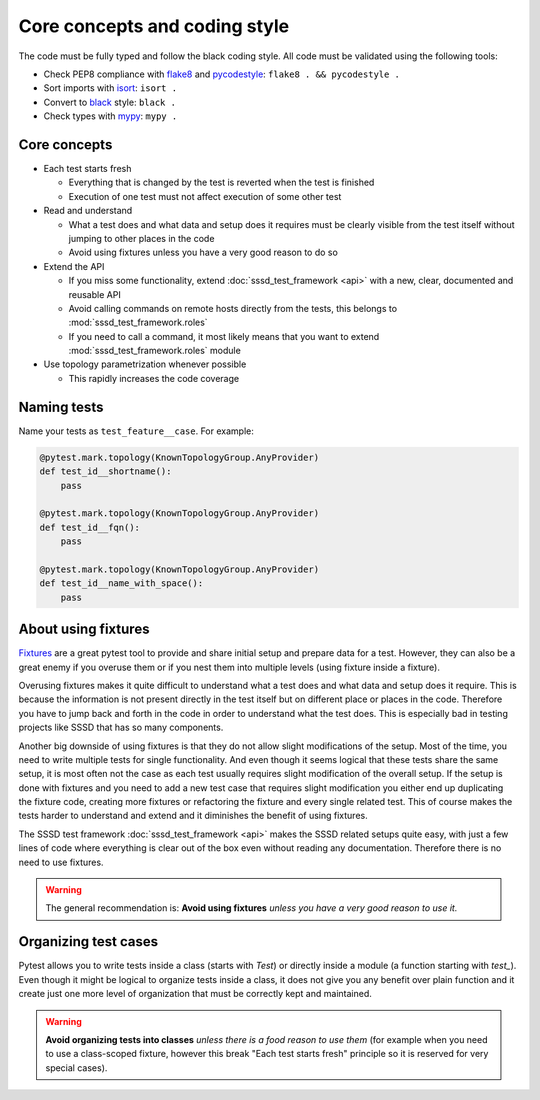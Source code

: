 Core concepts and coding style
##############################

The code must be fully typed and follow the black coding style. All code must be
validated using the following tools:

* Check PEP8 compliance with `flake8 <https://flake8.pycqa.org>`__ and
  `pycodestyle <https://pycodestyle.pycqa.org>`__: ``flake8 . && pycodestyle .``
* Sort imports with `isort <https://pycqa.github.io/isort/>`__: ``isort .``
* Convert to `black <https://black.readthedocs.io>`__ style: ``black .``
* Check types with `mypy <https://mypy.readthedocs.io>`__: ``mypy .``

Core concepts
*************

* Each test starts fresh

  * Everything that is changed by the test is reverted when the test is finished

  * Execution of one test must not affect execution of some other test

* Read and understand

  * What a test does and what data and setup does it requires must be clearly
    visible from the test itself without jumping to other places in the code

  * Avoid using fixtures unless you have a very good reason to do so

* Extend the API

  * If you miss some functionality, extend :doc:`sssd_test_framework <api>` with
    a new, clear, documented and reusable API

  * Avoid calling commands on remote hosts directly from the tests, this belongs
    to :mod:`sssd_test_framework.roles`

  * If you need to call a command, it most likely means that you want to extend
    :mod:`sssd_test_framework.roles` module

* Use topology parametrization whenever possible

  * This rapidly increases the code coverage

Naming tests
************

Name your tests as ``test_feature__case``. For example:

.. code-block:: python

    @pytest.mark.topology(KnownTopologyGroup.AnyProvider)
    def test_id__shortname():
        pass

    @pytest.mark.topology(KnownTopologyGroup.AnyProvider)
    def test_id__fqn():
        pass

    @pytest.mark.topology(KnownTopologyGroup.AnyProvider)
    def test_id__name_with_space():
        pass

About using fixtures
********************

`Fixtures <https://docs.pytest.org/en/latest/explanation/fixtures.html>`__ are a
great pytest tool to provide and share initial setup and prepare data for a
test. However, they can also be a great enemy if you overuse them or if you nest
them into multiple levels (using fixture inside a fixture).

Overusing fixtures makes it quite difficult to understand what a test does and
what data and setup does it require. This is because the information is not
present directly in the test itself but on different place or places in the
code. Therefore you have to jump back and forth in the code in order to
understand what the test does. This is especially bad in testing projects like
SSSD that has so many components.

Another big downside of using fixtures is that they do not allow slight
modifications of the setup. Most of the time, you need to write multiple tests
for single functionality. And even though it seems logical that these tests
share the same setup, it is most often not the case as each test usually
requires slight modification of the overall setup. If the setup is done with
fixtures and you need to add a new test case that requires slight modification
you either end up duplicating the fixture code, creating more fixtures or
refactoring the fixture and every single related test. This of course makes the
tests harder to understand and extend and it diminishes the benefit of using
fixtures.

The SSSD test framework :doc:`sssd_test_framework <api>` makes the SSSD related
setups quite easy, with just a few lines of code where everything is clear out
of the box even without reading any documentation. Therefore there is no need to
use fixtures.

.. warning::

    The general recommendation is: **Avoid using fixtures** *unless you have a
    very good reason to use it.*

Organizing test cases
*********************

Pytest allows you to write tests inside a class (starts with `Test`) or directly
inside a module (a function starting with `test_`). Even though it might be
logical to organize tests inside a class, it does not give you any benefit over
plain function and it create just one more level of organization that must be
correctly kept and maintained.

.. warning::

    **Avoid organizing tests into classes** *unless there is a food reason to
    use them* (for example when you need to use a class-scoped fixture, however
    this break "Each test starts fresh" principle so it is reserved for very
    special cases).
